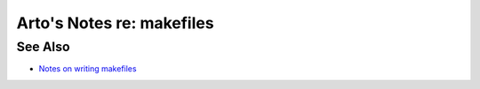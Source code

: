 **************************
Arto's Notes re: makefiles
**************************

See Also
========

* `Notes on writing makefiles
  <http://eigenstate.org/notes/makefiles>`__
